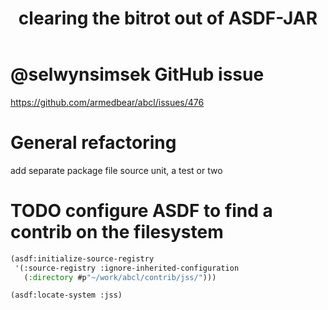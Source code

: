 #+TITLE: clearing the bitrot out of ASDF-JAR

* @selwynsimsek GitHub issue
<https://github.com/armedbear/abcl/issues/476>

* General refactoring

add separate package file source unit, a test or two


* TODO configure ASDF to find a contrib on the filesystem

#+begin_src lisp
(asdf:initialize-source-registry
 '(:source-registry :ignore-inherited-configuration
   (:directory #p"~/work/abcl/contrib/jss/")))

(asdf:locate-system :jss)
#+end_src

